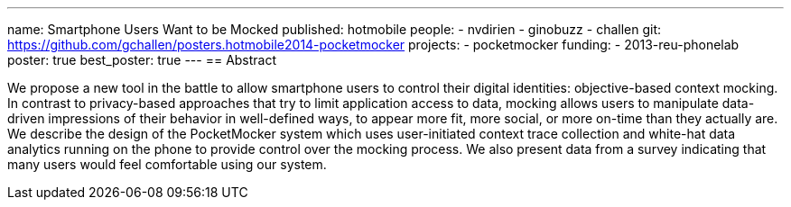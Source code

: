 ---
name: Smartphone Users Want to be Mocked
published: hotmobile
people:
- nvdirien
- ginobuzz
- challen
git: https://github.com/gchallen/posters.hotmobile2014-pocketmocker
projects:
- pocketmocker
funding:
- 2013-reu-phonelab
poster: true
best_poster: true
---
== Abstract

We propose a new tool in the battle to allow smartphone users to control
their digital identities: objective-based context mocking. In contrast to
privacy-based approaches that try to limit application access to data,
mocking allows users to manipulate data-driven impressions of their behavior
in well-defined ways, to appear more fit, more social, or more on-time than
they actually are. We describe the design of the PocketMocker system which
uses user-initiated context trace collection and white-hat data analytics
running on the phone to provide control over the mocking process. We also
present data from a survey indicating that many users would feel comfortable
using our system.
